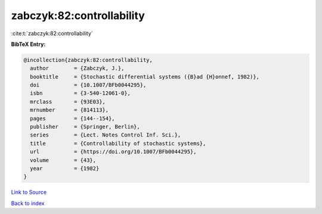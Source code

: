 zabczyk:82:controllability
==========================

:cite:t:`zabczyk:82:controllability`

**BibTeX Entry:**

.. code-block:: bibtex

   @incollection{zabczyk:82:controllability,
     author        = {Zabczyk, J.},
     booktitle     = {Stochastic differential systems ({B}ad {H}onnef, 1982)},
     doi           = {10.1007/BFb0044295},
     isbn          = {3-540-12061-0},
     mrclass       = {93E03},
     mrnumber      = {814113},
     pages         = {144--154},
     publisher     = {Springer, Berlin},
     series        = {Lect. Notes Control Inf. Sci.},
     title         = {Controllability of stochastic systems},
     url           = {https://doi.org/10.1007/BFb0044295},
     volume        = {43},
     year          = {1982}
   }

`Link to Source <https://doi.org/10.1007/BFb0044295},>`_


`Back to index <../By-Cite-Keys.html>`_
